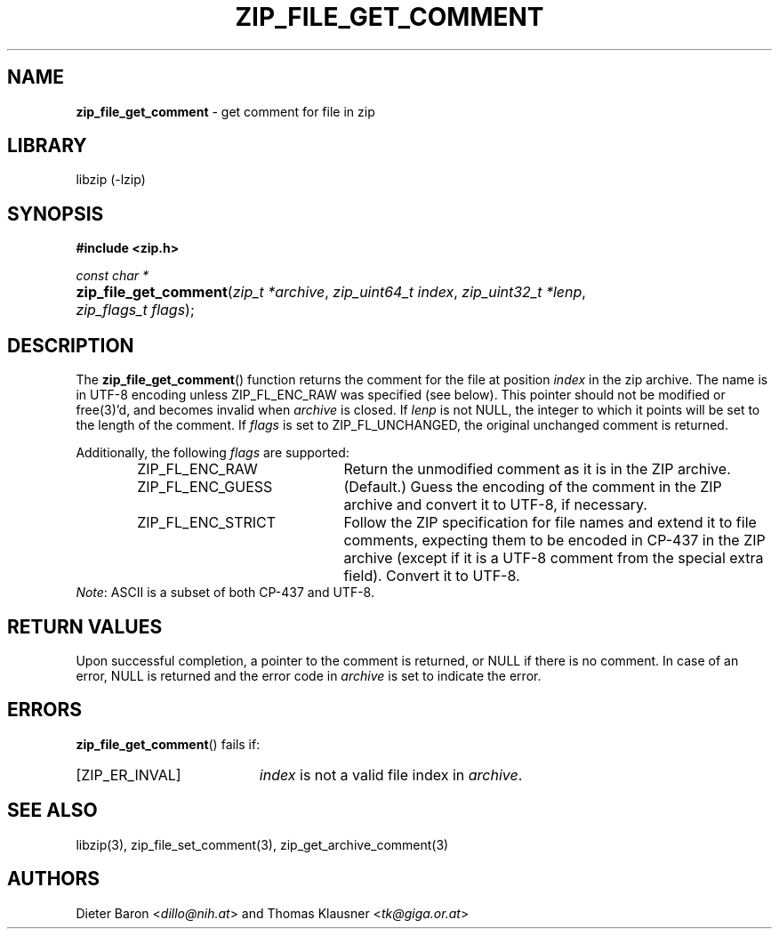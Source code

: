 .TH "ZIP_FILE_GET_COMMENT" "3" "September 19, 2013" "NiH" "Library Functions Manual"
.nh
.if n .ad l
.SH "NAME"
\fBzip_file_get_comment\fR
\- get comment for file in zip
.SH "LIBRARY"
libzip (-lzip)
.SH "SYNOPSIS"
\fB#include <zip.h>\fR
.sp
\fIconst char *\fR
.PD 0
.HP 4n
\fBzip_file_get_comment\fR(\fIzip_t\ *archive\fR, \fIzip_uint64_t\ index\fR, \fIzip_uint32_t\ *lenp\fR, \fIzip_flags_t\ flags\fR);
.PD
.SH "DESCRIPTION"
The
\fBzip_file_get_comment\fR()
function returns the comment for the file at position
\fIindex\fR
in the zip archive.
The name is in UTF-8 encoding unless
\fRZIP_FL_ENC_RAW\fR
was specified (see below).
This pointer should not be modified or
free(3)'d,
and becomes invalid when
\fIarchive\fR
is closed.
If
\fIlenp\fR
is not
\fRNULL\fR,
the integer to which it points will be set to the length of the
comment.
If
\fIflags\fR
is set to
\fRZIP_FL_UNCHANGED\fR,
the original unchanged comment is returned.
.PP
Additionally, the following
\fIflags\fR
are supported:
.RS 6n
.TP 21n
\fRZIP_FL_ENC_RAW\fR
Return the unmodified comment as it is in the ZIP archive.
.TP 21n
\fRZIP_FL_ENC_GUESS\fR
(Default.)
Guess the encoding of the comment in the ZIP archive and convert it
to UTF-8, if necessary.
.TP 21n
\fRZIP_FL_ENC_STRICT\fR
Follow the ZIP specification for file names and extend it to file
comments, expecting them to be encoded in CP-437 in the ZIP archive
(except if it is a UTF-8 comment from the special extra field).
Convert it to UTF-8.
.RE
\fINote\fR:
ASCII is a subset of both CP-437 and UTF-8.
.SH "RETURN VALUES"
Upon successful completion, a pointer to the comment is returned,
or
\fRNULL\fR
if there is no comment.
In case of an error,
\fRNULL\fR
is returned and the error code in
\fIarchive\fR
is set to indicate the error.
.SH "ERRORS"
\fBzip_file_get_comment\fR()
fails if:
.TP 19n
[\fRZIP_ER_INVAL\fR]
\fIindex\fR
is not a valid file index in
\fIarchive\fR.
.SH "SEE ALSO"
libzip(3),
zip_file_set_comment(3),
zip_get_archive_comment(3)
.SH "AUTHORS"
Dieter Baron <\fIdillo@nih.at\fR>
and
Thomas Klausner <\fItk@giga.or.at\fR>
